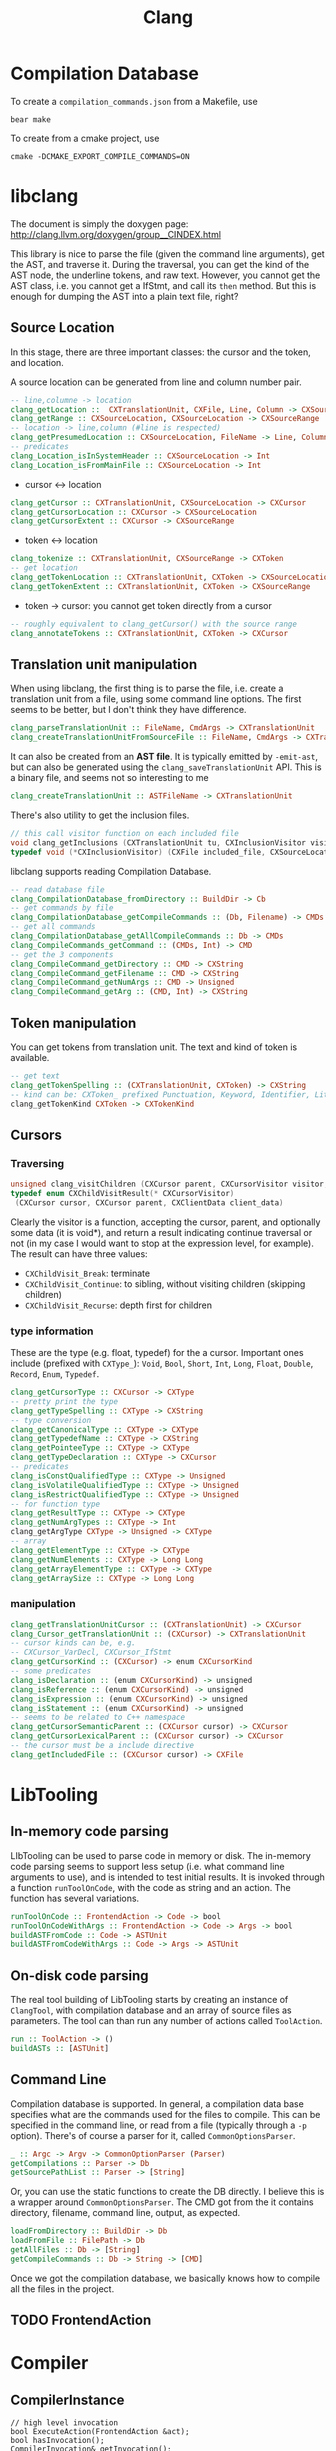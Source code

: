 #+TITLE: Clang

* Compilation Database
To create a =compilation_commands.json= from a Makefile, use

#+begin_example
bear make
#+end_example


To create from a cmake project, use
#+begin_example
cmake -DCMAKE_EXPORT_COMPILE_COMMANDS=ON
#+end_example


* libclang
The document is simply the doxygen page:
http://clang.llvm.org/doxygen/group__CINDEX.html

This library is nice to parse the file (given the command line
arguments), get the AST, and traverse it. During the traversal, you
can get the kind of the AST node, the underline tokens, and raw
text. However, you cannot get the AST class, i.e. you cannot get a
IfStmt, and call its =then= method. But this is enough for dumping the
AST into a plain text file, right?


** Source Location
In this stage, there are three important classes: the cursor and the
token, and location.

A source location can be generated from line and column number pair.

#+begin_src haskell
-- line,columne -> location
clang_getLocation ::  CXTranslationUnit, CXFile, Line, Column -> CXSourceLocation
clang_getRange :: CXSourceLocation, CXSourceLocation -> CXSourceRange
-- location -> line,column (#line is respected)
clang_getPresumedLocation :: CXSourceLocation, FileName -> Line, Column
-- predicates
clang_Location_isInSystemHeader :: CXSourceLocation -> Int
clang_Location_isFromMainFile :: CXSourceLocation -> Int
#+end_src

- cursor <-> location
#+begin_src haskell
clang_getCursor :: CXTranslationUnit, CXSourceLocation -> CXCursor
clang_getCursorLocation :: CXCursor -> CXSourceLocation
clang_getCursorExtent :: CXCursor -> CXSourceRange
#+end_src

- token <-> location
#+begin_src haskell
clang_tokenize :: CXTranslationUnit, CXSourceRange -> CXToken
-- get location
clang_getTokenLocation :: CXTranslationUnit, CXToken -> CXSourceLocation
clang_getTokenExtent :: CXTranslationUnit, CXToken -> CXSourceRange
#+end_src

- token -> cursor: you cannot get token directly from a cursor

#+begin_src haskell
-- roughly equivalent to clang_getCursor() with the source range
clang_annotateTokens :: CXTranslationUnit, CXToken -> CXCursor
#+end_src


** Translation unit manipulation

When using libclang, the first thing is to parse the file, i.e. create
a translation unit from a file, using some command line options. The
first seems to be better, but I don't think they have difference.
#+begin_src haskell
clang_parseTranslationUnit :: FileName, CmdArgs -> CXTranslationUnit
clang_createTranslationUnitFromSourceFile :: FileName, CmdArgs -> CXTranslationUnit
#+end_src

It can also be created from an *AST file*. It is typically emitted by
=-emit-ast=, but can also be generated using the
=clang_saveTranslationUnit= API. This is a binary file, and seems not
so interesting to me

#+begin_src haskell
clang_createTranslationUnit :: ASTFileName -> CXTranslationUnit
#+end_src

There's also utility to get the inclusion files.
#+begin_src cpp
// this call visitor function on each included file
void clang_getInclusions (CXTranslationUnit tu, CXInclusionVisitor visitor, CXClientData client_data)
typedef void (*CXInclusionVisitor) (CXFile included_file, CXSourceLocation *inclusion_stack, unsigned include_len, CXClientData client_data)
#+end_src

libclang supports reading Compilation Database.

#+begin_src haskell
-- read database file
clang_CompilationDatabase_fromDirectory :: BuildDir -> Cb
-- get commands by file
clang_CompilationDatabase_getCompileCommands :: (Db, Filename) -> CMDs
-- get all commands
clang_CompilationDatabase_getAllCompileCommands :: Db -> CMDs
clang_CompileCommands_getCommand :: (CMDs, Int) -> CMD
-- get the 3 components
clang_CompileCommand_getDirectory :: CMD -> CXString
clang_CompileCommand_getFilename :: CMD -> CXString
clang_CompileCommand_getNumArgs :: CMD -> Unsigned
clang_CompileCommand_getArg :: (CMD, Int) -> CXString
#+end_src


** Token manipulation
You can get tokens from translation unit. The text and kind of token
is available.

#+begin_src haskell
-- get text
clang_getTokenSpelling :: (CXTranslationUnit, CXToken) -> CXString
-- kind can be: CXToken_ prefixed Punctuation, Keyword, Identifier, Literal, Comment
clang_getTokenKind CXToken -> CXTokenKind
#+end_src

** Cursors

*** Traversing
#+begin_src cpp
unsigned clang_visitChildren (CXCursor parent, CXCursorVisitor visitor, CXClientData client_data)
typedef enum CXChildVisitResult(* CXCursorVisitor)
 (CXCursor cursor, CXCursor parent, CXClientData client_data)
#+end_src

Clearly the visitor is a function, accepting the cursor, parent, and
optionally some data (it is void*), and return a result indicating
continue traversal or not (in my case I would want to stop at the
expression level, for example). The result can have three values:
- =CXChildVisit_Break=: terminate
- =CXChildVisit_Continue=: to sibling, without visiting children (skipping children)
- =CXChildVisit_Recurse=: depth first for children


*** type information
These are the type (e.g. float, typedef) for the a cursor. Important
ones include (prefixed with =CXType_=): =Void=, =Bool=, =Short=,
=Int=, =Long=, =Float=, =Double=, =Record=, =Enum=, =Typedef=.

#+begin_src haskell
clang_getCursorType :: CXCursor -> CXType
-- pretty print the type
clang_getTypeSpelling :: CXType -> CXString
-- type conversion
clang_getCanonicalType :: CXType -> CXType
clang_getTypedefName :: CXType -> CXString
clang_getPointeeType :: CXType -> CXType
clang_getTypeDeclaration :: CXType -> CXCursor
-- predicates
clang_isConstQualifiedType :: CXType -> Unsigned
clang_isVolatileQualifiedType :: CXType -> Unsigned
clang_isRestrictQualifiedType :: CXType -> Unsigned
-- for function type
clang_getResultType :: CXType -> CXType
clang_getNumArgTypes :: CXType -> Int
clang_getArgType CXType -> Unsigned -> CXType
-- array
clang_getElementType :: CXType -> CXType
clang_getNumElements :: CXType -> Long Long
clang_getArrayElementType :: CXType -> CXType
clang_getArraySize :: CXType -> Long Long
#+end_src


*** manipulation
#+begin_src haskell
clang_getTranslationUnitCursor :: (CXTranslationUnit) -> CXCursor
clang_Cursor_getTranslationUnit :: (CXCursor) -> CXTranslationUnit
-- cursor kinds can be, e.g. 
-- CXCursor_VarDecl, CXCursor_IfStmt
clang_getCursorKind :: (CXCursor) -> enum CXCursorKind
-- some predicates
clang_isDeclaration :: (enum CXCursorKind) -> unsigned
clang_isReference :: (enum CXCursorKind) -> unsigned
clang_isExpression :: (enum CXCursorKind) -> unsigned
clang_isStatement :: (enum CXCursorKind) -> unsigned
-- seems to be related to C++ namespace
clang_getCursorSemanticParent :: (CXCursor cursor) -> CXCursor
clang_getCursorLexicalParent :: (CXCursor cursor) -> CXCursor
-- the cursor must be a include directive
clang_getIncludedFile :: (CXCursor cursor) -> CXFile
#+end_src

* LibTooling

** In-memory code parsing
LIbTooling can be used to parse code in memory or disk. The in-memory
code parsing seems to support less setup (i.e. what command line
arguments to use), and is intended to test initial results. It is
invoked through a function =runToolOnCode=, with the code as string
and an action. The function has several variations.

#+BEGIN_SRC haskell
runToolOnCode :: FrontendAction -> Code -> bool
runToolOnCodeWithArgs :: FrontendAction -> Code -> Args -> bool
buildASTFromCode :: Code -> ASTUnit
buildASTFromCodeWithArgs :: Code -> Args -> ASTUnit
#+END_SRC


** On-disk code parsing
The real tool building of LibTooling starts by creating an instance of
=ClangTool=, with compilation database and an array of source files as
parameters. The tool can than run any number of actions called
=ToolAction=.

#+BEGIN_SRC haskell
run :: ToolAction -> ()
buildASTs :: [ASTUnit]
#+END_SRC

** Command Line

Compilation database is supported. In general, a compilation data base
specifies what are the commands used for the files to compile. This
can be specified in the command line, or read from a file (typically
through a =-p= option).  There's of course a parser for it, called
=CommonOptionsParser=.

#+BEGIN_SRC haskell
_ :: Argc -> Argv -> CommonOptionParser (Parser)
getCompilations :: Parser -> Db
getSourcePathList :: Parser -> [String]
#+END_SRC

Or, you can use the static functions to create the DB directly. I
believe this is a wrapper around =CommonOptionsParser=. The CMD got
from the it contains directory, filename, command line, output, as
expected.

#+begin_src haskell
loadFromDirectory :: BuildDir -> Db
loadFromFile :: FilePath -> Db
getAllFiles :: Db -> [String]
getCompileCommands :: Db -> String -> [CMD]
#+end_src

Once we got the compilation database, we basically knows how to
compile all the files in the project.

** TODO FrontendAction


* Compiler
** CompilerInstance
#+BEGIN_SRC C++
// high level invocation
bool ExecuteAction(FrontendAction &act);
bool hasInvocation();
CompilerInvocation& getInvocation();
void setInvocation(std::shared_ptr<CompilerInvocation> value);

// options
DiagnosticOptions& getDiagnosticOpts();
FrontendOptions& getFrontendOpts();
HeaderSearchOptions& getHeaderSearchOpts();
LangOptions& getLangOpts();
PreprocessorOptions& getPreprocessorOpts();

// diagnoatic
bool hasDiagnostics();
DiagnosticsEngine& getDiagnostics();
void setDiagnostics(DiagnosticsEngine *value);

// managers
bool hasFileManager();
FileManager& getFileManager();
void setFileManager(FileManager *value);
bool hasSourceManager();
SourceManager& getSourceManager();
void setSourceManager(SourceManager *value);

bool hasPreprocessor();
Preprocessor& getPreprocessor();
void setPreprocessor(std::shared_ptr<Preprocessor> value);

bool hasASTContext();
ASTContext& getASTContext();

bool hasASTConsumer();
ASTConsumer& getASTConsumer();

// construction
void createDiagnostics();
void createFileManager();
void createSourceManager(FileManager &FileMgr);
void createPreprocessor(TranslationUnitKind TUKind);
#+END_SRC

** Preprocessor
#+BEGIN_SRC C++
DiagnosticEngine &getDiagnostics();
FileManager& getFileManager();
SourceManager& getSourceManager();
IdentifierTable& getIdentifierTable();

// macros
bool isMacroDefined(StringRef id);
bool isMacroDefined(const IdentifierInfo *ii);
MacroDefinition getMacroDefinition(const IdentifierInfo *ii);
MacroInfo *getMacroInfo(const IdentifierInfo *ii);
macro_iterator macro_begin(bool IncludeExternalMacros=true);
macro_iterator macro_end(bool IncludeExternalMacros=true);

typedef MacroMap::const_iterator macor_iterator;
typedef llvm::DenseMap<const IdentifierInfo *, MacroState> MacroMap;
#+END_SRC

*** MacroDefinition
#+BEGIN_SRC C++
MacroInfo *getMacroInfo();
#+END_SRC

*** MacroInfo
#+BEGIN_SRC C++
// this does not include the "#define"
SourceLocation getDefinitionLoc();
SourceLocation getDefinitionEndLoc();

bool isFunctionLike();
bool isObjectLike();
bool isC99Varargs();
bool isGNUVarargs();
bool isVariadic();
bool isBuiltinMacro();
#+END_SRC

The builtin cannot distinguish most of the "builtin" macros. So in
order to detect user defined macros, get the source manager, and check
isWrittenInMainFile (/not/ isInMainFile) for the source location.

* General
** IdentifierInfo
#+BEGIN_SRC C++
StringRef getName();
bool hasMacroDefinition();
#+END_SRC

** clang::ASTUnit
#+BEGIN_SRC C++
ASTContext &ASTunit::getASTContext();
#+END_SRC

** clang::ASTContext
#+BEGIN_SRC C++
SourceManager &getSourceManager();
const LangOptions &getLangOpts();
TranslationUnitDecl *getTranslationUnitDecl();
DiagnosticsEngine &getDiagnostics();
FullSourceLoc getFullLoc(SourceLocation loc);
#+END_SRC

** clang::SourceManager
#+BEGIN_SRC C++
FileID getMainFileID();
FileEntry *getFileEntryForID(FileID FID);
SourceLocation getSpellingLoc(SourceLocation loc);
std::pair<FileID, unsigned> getDecomposedLoc(SourceLocation loc);
std::pair<FileID, unsigned> getDecomposedSpellingLoc(SourceLocation loc);
std::pair<FileID, unsigned> getDecomposedIncludedLoc(FileID FID);
bool isInMainFile(SourceLocation loc);
// PresumedLoc
bool isInFileID(SourceLocation loc, FileID FID);
// SpellingLoc
bool isWrittenInMainFile(SourceLocation loc);
#+END_SRC

- clang::FileEntry
#+BEGIN_SRC C++
StringRef getName();
#+END_SRC


** Location
- clang::SourceRange
#+BEGIN_SRC C++
SourceLocation getBegin();
SourceLocation getEnd();
bool operator==(const SourceRange &X);
bool operator!=(const SourceRange &X);
#+END_SRC
- clang::SourceLocation: no interesting member functions. Use
  =SourceManager= to decode it. But typically we are not going to use
  =SourceManager=, instead, use =ASTContext= to decode it into
  =FullSourceLoc=.

- clang::FullSourceLoc : public clang::SourceLocation
#+BEGIN_SRC C++
bool hasManager();
SourceManager& getManager();
unsigned getSpellingLineNumber();
unsigned getSpellingColumnNumber();
unsigned getLineNumber();
unsigned getColumnNumber();
FileEntry *getFileEntry();
#+END_SRC



* clang::Type
The raw type will be whatever appeared in the source code. If a type
is a typedef to another type (may be pointer), then the "type" will
not record the pointer information.

** canonical type
Every instance of type has a canonical type pointer.
- If the type is a simple primitive type, the pointer points to itself
- If any part of the type has typedef, the pointer will point to a
  type instance that is equivalent to it but without typedefs. You can
  check whether two types are the same by comparing this pointer.

You should not use isa/cast/dyn_cast on types
(e.g. =isa<PointerType>(expr->getType())=). The reason is it is not
canonical. So use help functions instead:
=expr->getType()->isPointerType()=.

** QualType
The type and its qualifiers (const, volatile, restrict) are
seperate. That is the QualType. It is designed to be small and
pass-by-value. It is essentially a pair of (Type*, bits) where the
bits stores the qualifiers.

This helps making only one type for each kind, e.g. int, const int,
volatile const int.

#+BEGIN_SRC C++
const Type* getTypePtr() const;
const Type& operator*() const;
const Type* operator->() const;

SplitQualType split() const;
class SplitQualType {
public:
  const Type *Ty;
  Qualifiers Quals;
};

bool isCanonical();
QualType getCanonicalType() const;
bool isNull();

bool isConstQualified();
bool isVolatileQualified();
bool isRestrictQualified();
bool hasLocalQualifiers();
bool hasQualifiers();

Qualifiers getQualifiers();

QualType withConst();
QualType withVolatile();
QualType withRestrict();

void dump();
std::string getAsString();

static std::string getAsString(SplitQualType split);
static std::string getAsString(const Type *ty, Qualifiers qs);
#+END_SRC


* clang::Decl
#+BEGIN_SRC C++
SourceLocation getLocStart();
SourceLocation getLocEnd();
SourceLocation getLocation();
Kind getKind();
DeclContext *getDeclContext();
#+END_SRC

** clang::DeclContext
All classes inherited from it:
- clang::BlockDecl
- clang::FunctionDecl
- clang::TagDecl
  - clang::EnumDecl
  - clang::RecordDecl
- clang::TranslationUnitDecl
#+BEGIN_SRC C++
decl_range decls();
decl_iterator decls_begin();
decl_iterator decls_end()
#+END_SRC
This should provide all information to get the children nodes.
#+BEGIN_SRC C++
  class clang::DeclContext::decl_iterator {
  public:
    typedef Decl* value_type;
    typedef const value_type& reference;
    reference operator*() const;
    value_type operator->() const;
    decl_iterator& operator++();
    decl_iterator operator++(int);
    friend operator==(decl_iterator x, decl_iterator y);
    friend operator!=(decl_iterator x, decl_iterator y);
  };

  typedef llvm::iterator_range<decl_iterator> clang::DeclContext::decl_range;

  // OK, now the reference of llvm::iterator_range
  class llvm::iterator_range<IteratorT> {
  public:
    IteratorT begin() const;
    IteratorT end() const;
  };
#+END_SRC

** clang::TranslationUnitDecl
It is also inherited from DeclContext.

** clang::BlockDecl
Like a unamed FunctionDecl. Also inherited from DeclContext.

#+BEGIN_SRC C++
ArrayRef<ParmVarDecl*> parameters();
param_iterator param_begin();
param_iterator param_end();
#+END_SRC
** clang::NamedDecl
#+BEGIN_SRC C++
IdentifierInfo *getIdentifier();
StringRef getName();
std::string getNameAsString();
#+END_SRC

*** clang::LabelDecl
#+BEGIN_SRC C++
LabelStmt *getStmt();
SourceRange getSourceRange();
#+END_SRC
*** clang::TypeDecl
No interesting methods.

- clang::TypeDecl
  - clang::TypedefNameDecl
    - clang::TypedefDecl: No interesting methods
  - clang::TagDecl
    - clang::EnumDecl
    - clang::RecordDecl
**** TagDecl
- struct
- union
- class
- enum
#+BEGIN_SRC C++
typedef TagTypeKind TagKind;
enum TagTypeKind {
  TTK_Struct,
  TTK_Interface,
  TTK_Union,
  TTK_Class,
  TTK_Enum
};
SourceRange getBraceRange();
SourceLocation getInnerLocStart();
SourceLocation getOuterLocStart();
SourceRange getSourceRange();
bool isThisDeclarationADefinition();
TagDecl *getDefinition();
StringRef getKindName();
TagKind getTagKind();
bool isStruct();
bool isInterface();
bool isClass();
bool isUnion();
bool isEnum();
#+END_SRC
**** clang::EnumDecl
#+BEGIN_SRC C++
enumerator_range enumerators();
enumerator_iterator enumerator_begin();
enumerator_iterator enumerator_end();
#+END_SRC
**** clang::RecordDecl
- struct
- union
- class
#+BEGIN_SRC C++
field_range fields();
field_iterator field_begin();
field_iterator field_end();
bool field_empty();

#+END_SRC
*** clang::ValueDecl
Declaration of either
- a variable
- a function
- an enum constant

#+BEGIN_SRC C++
QualType getType();
#+END_SRC

- clang::ValueDecl
  - clang::EnumConstantDecl: 
  - clang::DeclaratorDecl
    - clang::FunctionDecl
    - clang::FieldDecl
    - clang::VarDecl

**** clang::EnumConstantDecl
An instance of this object exists for each enum constant that is
defined.
#+BEGIN_SRC C++
Expr* getInitExpr();
const llvm::APSInt &getInitVal();
SourceRange getSourceRange();
#+END_SRC

**** clang::DeclaratorDecl
#+BEGIN_SRC C++
TypeSourceInfo *getTypeSourceInfo();
SourceLocation getInnerLocStart();
SourceLocation getOuterLocStart();
SourceRange getSourceRange();
SourceLocation getLocStart();
NestedNameSpecifier *getQualifier();
SourceLocation getTypeSpecStartLoc();
#+END_SRC

**** clang::FunctionDecl
- Also inherit from =clang::DeclContext=
#+BEGIN_SRC C++
SourceRange getSourceRange();
SourceRange getReturnTypeSourceRange();
DeclarationNameInfo getNameInfo();

FunctionDecl *getDefinition();
Stmt *getBody();
// even if it is only a declaration, the body is still available
bool isThisDeclarationADefinition();
bool isMain();
ArrayRef<ParmVarDecl*> parameters();
bool param_empty();
param_iterator param_begin();
param_iterator param_end();
size_t param_size();
ParmVarDecl *getParamDecl(unsigned i);
QualType getReturnType();
#+END_SRC

DeclarationNameInfo
#+BEGIN_SRC C++
DeclarationName getName();
SourceLocation getBeginLoc();
SourceLocation getEndLoc();
SourceRange getSourceRange()
SourceLocation getLocStart();
SourceLocation getLocEnd();
#+END_SRC

**** clang::FieldDecl
#+BEGIN_SRC C++
unsigned getFieldIndex();
bool isBitField();
bool hasInClassinitializer();
Expr *getInClassInitializer();
RecordDecl* getParent();
SourceRange getSourceRange();
#+END_SRC
**** clang::VarDecl
Represent a variable declaration or definition.

#+BEGIN_SRC C++
SourceRange getSourceRange();
StorageClass getStorageClass();
bool isStaticLocal();
bool hasExternalStorage();
bool hasGlobalStorage();
bool isLocalVarDecl();
bool isLocalVarDeclOrParm();
bool isFunctionOrMethodVarDecl();
DefinitionKind isThisDeclarationADefinition();
VarDecl *getDefinition();
bool isFileVarDecl();
const Expr *getAnyInitializer();
bool hasInit();
Expr *getInit();
#+END_SRC

- clang::ParmVarDecl : clang::VarDecl
#+BEGIN_SRC C++
SourceRange getSourceRange();
unsigned getFunctionScopeIndex();
bool hasDefaultArg();
Expr *getDefaultArg();
SourceRange getDefaultArgRange();
#+END_SRC


* clang::Stmt

#+BEGIN_SRC C++
SourceRange getSourceRange();
SourceLocation getLocStart();
SourceLocation getLocEnd();
void dump();
void dumpColor();
void dumpPretty(ASTContext &Context);
void viewAST(); // via graphviz
child_range children();
child_iterator child_begin();
child_iterator child_end();
#+END_SRC

All subclasses has
#+BEGIN_SRC C++
SourceLocation getLocStart();
SourceLocation getLocEnd();
child_range children();
#+END_SRC

** Single
*** clang::BreakStmt
#+BEGIN_SRC C++
SourceLocation getBreakLoc();
#+END_SRC
*** clang::ReturnStmt
#+BEGIN_SRC C++
SourceLocation getReturnLoc();
Expr *getRetValue();
#+END_SRC
*** clang::ContinueStmt
#+BEGIN_SRC C++
SourceLocation getContinueLoc();
#+END_SRC

** Conditional
*** clang::IfStmt
#+BEGIN_SRC C++
Stmt *getInit();
Expr *getCond();
Stmt *getThen();
Stmt *getElse();

SourceLocation getIfLoc();
SourceLocation getElseLoc();
#+END_SRC
*** clang::SwitchCase
Has two subclasses
- clang::CaseStmt
- clang::DefaultStmt

#+BEGIN_SRC C++
SwitchCase *getNextSwitchCase();
SourceLocation getKeywordLoc();
SourceLocation getColonLoc();
Stmt *getSubStmt(); // ??
#+END_SRC

CaseStmt
#+BEGIN_SRC C++
SourceLocation getCaseLoc();
SourceLocation getEllipsisLoc(); // ??
SourceLocation getColonLoc();

Expr *getLHS();
Expr *getRHS();
Stmt *getSubStmt();
#+END_SRC

DefaultStmt
#+BEGIN_SRC C++
Stmt *getSubStmt();
SourceLocation getDefaultLoc();
SourceLocation getColonLoc();
#+END_SRC

*** clang::SwitchStmt
#+BEGIN_SRC C++
VarDecl *getConditionVariable();
DeclStmt *getConditionVariableDeclStmt();
Stmt *getInit();
Expr *getCond();
Stmt *getBody();
SwitchCase *getSwitchCaseList();

SourceLocation getSwitchLoc();
#+END_SRC
*** clang::LabelStmt
#+BEGIN_SRC C++
LabelDecl *getDecl();
const char *getName();
Stmt *getSubStmt();
#+END_SRC
*** clang::GotoStmt
#+BEGIN_SRC C++
LabelDecl *getLabel();
SourceLocation getGotoLoc();
SourceLocation getLabelLoc();
#+END_SRC
** loop
*** clang::DoStmt
#+BEGIN_SRC C++
Expr *getCond();
Stmt *getBody();
SourceLocation getDoLoc();
SourceLocation getWhileLoc();
// why no LParen??
SourceLocation getRParenLoc();
#+END_SRC
*** clang::ForStmt
#+BEGIN_SRC C++
VarDecl *getConditionVariable();
const DeclStmt *getConditionVariableDeclStmt();

Stmt *getInit();
Expr *getCond();
Expr *getInc();

Stmt *getBody();

SourceLocation getForLoc();
SourceLocation getRParenLoc();
SourceLocation getLParenLoc();
#+END_SRC
*** clang::WhileStmt

#+BEGIN_SRC C++
VarDecl *getConditionVariable();
const DeclStmt *getConditionVariableDeclStmt();

Expr *getCond();
Stmt *getBody();
SourceLocation getWhileLoc();
#+END_SRC
** Other
*** clang::CompoundStmt
#+BEGIN_SRC C++
bool body_empty();
unsigned size();
body_range body();
body_iterator body_begin();
body_iterator body_end();
Stmt *body_front();
Stmt *body_back();
reverse_body_iterator body_rbegin();
reverse_body_iterator body_rend();

SourceLocation getLBracLoc();
SourceLocation getRBracLoc();
#+END_SRC
*** clang::DeclStmt
This is adapter class for mixing declarations with statements and
expressions.

#+BEGIN_SRC C++
bool isSingleDecl();
Decl *getSingleDecl();
decl_range decls();
decl_iterator decl_begin();
decl_iterator decl_end();
reverse_decl_iterator decl_rbegin();
reverse_decl_iterator decl_rend();

typedef DeclGroupRef::iterator clang::DeclStmt::decl_iterator;
typedef Decl** clang::DeclGroupRef::iterator;
#+END_SRC
*** TODO clang::Expr
This is a big topic. In a seperate outline.

It is a subclass of Stmt, this allows an expression to be
transparently used in any place a Stmt is required.


* clang::Expr

#+BEGIN_SRC C++
SourceLocation getExprLoc();
bool isLValue();
bool isXValue();
bool isGLValue();

ExprValueKind getValueKind();
bool isIntegerConstantExpr(const ASTContext &ctx);
#+END_SRC

** General Tips
Got an expr, how to get the variables inside it, and refer to the
- type
- where defined

Some examples
- b>0
  - BinaryOperator
    - ImplicitCastExpr
      - DeclRefExpr ParmVar (Var) b
    - IntegerLiteral
- a=b+c
  - BinaryOperator =
    - DeclRefExpr Var a
    - BinaryOperator +
      - ImplicitCastExpr L2R
        - DeclRefExpr Var b
      - ImplicitCastExpr L2R
        - DeclRefExpr Var c
- a+=b*c
  - CompoundAssignOperator +=
    - DeclRefExpr Var a
    - BinaryOperator
      - ImplicitCastExpr L2R
        - DeclRefExpr Var b
      - ImplicitCastExpr L2R
        - DeclRefExpr Var c
- a++
  - UnaryOperator ++
    - DeclRefExpr Var a
- foo(a,b)
  - CallExpr
    - ImplicitCastExpr FunctionToPointerDecay
      - DeclRefExpr Function 'foo'
    - ImplicitCastExpr
      - DeclRefExpr a
- a=foo() + bar()
  - BinaryOperator =
    - DeclRefExpr a
    - BinaryOperator +
      - CallExpr
        - ImplicitCastExpr
          - DeclRefExpr Function bar
      - CallExpr
        - ImplicitCastExpr
          - DeclRefExpr Function bar
- a=b*(b+c)
  - BinaryOperator =
    - ImplicitCastExpr
      - DeclRefExpr b
    - ParenExpr
      - BinaryOperator +
        - ImplicitCastExpr DeclRefExpr
        - ImplicitCastExpr DeclRefExpr
- a.mem
  - ImplicitCastExpr L2R
    - MemberExpr .mem
      - DeclRefExpr Var x "struct A"
- p->mem
  - ImplicitCastExpr L2R
    - MemberExpr ->mem
      - ImplicitCastExpr L2R
        - DeclRefExpr Var px "struct A *"
** clang::CallExpr
#+BEGIN_SRC C++
Expr *getCallee();
Decl *getCalleeDecl();
FunctionDecl *getDirectCallee();
unsigned getNumArgs();
Expr **getArgs();
Expr *getArg(unsigned Arg);

arg_range arguments();
arg_iterator arg_begin();
arg_iterator arg_end();

unsigned getNumCommas();
unsigned getBuiltinCallee();

QualType getCallReturnType(const ASTContext &Ctx);
SourceLocation getRParenLoc();
#+END_SRC
** clang::BinaryOperator
#+BEGIN_SRC C++
SourceLocation getExprLoc();
SourceLocation getOperatorLoc();
Opcode getOpcode();
Expr *getLHS();
Expr *getRHS();

StringRef getOpcodeStr();

bool isAdditiveOp();
bool isShiftOp();
bool isBitwiseOp();
bool isRelationalOp();
bool isEqualityOp();
bool isComparisonOp();
bool isLogicalOp();
bool isAssignmentOp();
bool isCompoundAssignmentOp();
bool isShiftAssignOp();
#+END_SRC

*** clang::CompoundAssignOperator
Like ~+=~, ~-=~, etc. Don't have interesting methods though.

** clang::CastExpr
It has two children class
- clang::ExplicitCastExpr
- clang::ImplicitCastExpr

ImplicitCastExpr appears very often because it represent many type of
cast. For example
- call a function needs to use the cast FunctionToPointerDecay
- use a value in the righ hand side will need the cast LValueToRValue

The methods of the children classes are not interesting at all. So it
is convenient to use these methods:

#+BEGIN_SRC C++
CastKind getCastKind();
const char *getCastKindName();
Expr *getSubExpr();
Expr *getSubExprAsWritten();
#+END_SRC

** clang::ParenExpr
This is a paren expr. It does not include the condition of a if-stmt, etc.

#+BEGIN_SRC C++
Expr *getSubExpr();

SourceLocation getLParen();
SourceLocation getRParen();

SourceLocation getLocStart();
SourceLocation getLocEnd();
#+END_SRC

** clang::MemberExpr
This is the member access operator (. and ->). It is for struct and
union members.

#+BEGIN_SRC C++
Expr *getBase();
// get the member declaration to which this expression refers
ValueDecl *getMemberDecl();

DeclarationNameInfo getMemberNameInfo();
SourceLocation getOperatorLoc();
bool isArrow();
SourceLocation getMemberLoc();
SourceLocation getLocStart();
SourceLocation getLocEnd();
SourceLocation getExprLoc();
#+END_SRC


** clang::UnaryOperator
except sizeof and alignof, but include
- postinc/postdec and various extensions
#+BEGIN_SRC C++
Opcode getOpcode();
Expr *getSubExpr();
SourceLocation getOperatorLoc();
bool isPrefix();
bool isPostfix();
bool isIncrementOp();
bool isDecrementOp();
bool isIncrementDecrementOp();
bool isArithmeticOp();

SourceLocation getLocStart();
SourceLocation getLocEnd();
SourceLocation getExprLoc();

static bool isPostfix(Opcode Op);
static StringRef getopcodeStr(Opcode Op);
#+END_SRC

** clang::DeclRefExpr
A reference to a declared variable, function, enum, etc.

#+BEGIN_SRC C++
ValueDecl *getDecl();
DeclarationNameInfo getNameInfo();
SourceLocation getLocation();
SourceLocation getLocStart();
SourceLocation getLocEnd();
#+END_SRC

** clang::ConditionalOperator
- clang::Expr
  - clang::AbstractConditionalOperator
    - clang::ConditionalOperator
    - clang::BinaryConditionalOperator (not interesting)

This is ?: ternary operator.

#+BEGIN_SRC C++
Expr *getCond();
Expr *getTrueExpr();
Expr *getFalseExpr();

// don't know what this is
Expr *getLHS();
Expr *getRHS();

SourceLocation getLocStart();
SourceLocation getLocEnd();
#+END_SRC

** Other Not Interesting Ones
*** clang::LambdaExpr
*** clang::IntegerLiteral
*** clang::ImplicitValueInitExpr
*** clang::InitListExpr (C++)
*** clang::ParenListExpr
*** clang::StmtExpr
This is the GNU Statement Expression extension: =({int X=4;X;})=. Not
very useful for me.
*** clang::StringLiteral
*** clang::TypoExpr

* Topics
** Clang AST to source code

*** clang::Rewriter

#+BEGIN_SRC C++
#include "clang/Rewrite/Core/Rewriter.h"

SourceManager &getSourceMgr();
void setSourceMgr(SourceManager &SM, const LangOptions &LO);

int getRangeSize(SourceRange range);
std::string getRewrittenText(SourceRange range);

bool InsertText(SourceLocation loc, StringRef str, bool InsertAfter=true, bool indentNewLines=false);
bool InsertTextAfter(SourceLocation loc, StringRef str);
bool InsertTextAfterToken(SourceLocation loc, StringRef str);
bool InsertTextBefore(SourceLocation loc, StringRef str);

bool RemoveText(SourceLocation start, unsigned length);
bool RemoveText(SourceRange range);

bool ReplaceText(SourceLocation start, unsigned OrigLength, StringRef NewStr);
bool ReplaceText(SourceRange range, StringRef NewStr);
bool ReplaceText(SourceRange range, SourceRange replacementRange);

bool IncreaseIndentation(SourceRange range, SourceLocation parentIndent);

RewriteBuffer &getEditBuffer(FileID FID);
const RewriteBuffer *getRewriteBufferFor(FileID FID) const;

buffer_iterator buffer_begin();
buffer_iterator buffer_end();
bool overwriteChangedFiles();
#+END_SRC

Usage example
#+BEGIN_SRC C++
Rewriter rewriter;
rewriter.setSourceMgr(source_manager, )
#+END_SRC
** Create AST
*** Using Compilation Database
Using compilation database can make sure clang uses the right
flags. This is usually the include path, but also some flags like
-std=c99.

In order to get the compilation database file (compile_commands.json):
- for cmake project, runs cmake with
  ~-DCMAKE_EXPORT_COMPILE_COMMANDS=ON~ will do the job
- for non-cmake project, use [[https://github.com/rizsotto/Bear][Bear]]. It runs the ordinary build and
  intercept the =exec= calls issued by the build tools. The command to
  run is =bear make= instead of =make=

Thus, for all the projects, it is possible to get the compilation
database as long as:
- cmake is able to finish success (no missing dependencies)
- make can finish

As an example, to use the data base, invoke clang tooling by:

#+BEGIN_SRC C++
  CompilationDatabase *db = CompilationDatabase::loadFromDirectory("/path/to/build");
  // or use the child class
  JSONCompilationDatabase *json_db = JSONCompilationDatabase::loadFromFile("/path/to/compile_commands.json");
  // directly use
  ClangTool tool(*db, ["a.c", "b.c"]);
  // or use the command line arguments
  // usage: exe -p /path/to/build a.c b.c
  static cl::OptionCategory MyToolCategory("my-tool options");
  CommonOptionsParser OptionsParser(argc, argv, MyToolCategory);
  ClangTool tool(OptionsParser.getCompilations(),
                 OptionsParser.getSourcePathList());
#+END_SRC
*** From Code String
Of cource using the database will introduce overhead to obtain the
database. We may only care about the header path
- running runToolOnCode will use -fsyntax-only
- system header files: I don't think libTooling default will use them,
  so be sure to use
- local headers: get all the folders, and add -Ixxx flags

The =runToolOnCode= can do this. It accepts a =FrontendAction=, and
typically calls a =RecursiveASTVisitor=.  Instead of =runToolOnCode=,
there's also a =buildASTFromCode= family:

** LibTooling

*** Project Setup

**** Main File
First of all, get the =CMakeLists.txt= setup:

The first line:
#+BEGIN_SRC cmake
 cmake_minimum_required(VERSION 3.0)
#+END_SRC

Setting directory to =lib= and =bin=

#+BEGIN_SRC cmake
 set(CMAKE_ARCHIVE_OUTPUT_DIRECTORY ${CMAKE_BINARY_DIR}/lib)
 set(CMAKE_LIBRARY_OUTPUT_DIRECTORY ${CMAKE_BINARY_DIR}/lib)
 set(CMAKE_RUNTIME_OUTPUT_DIRECTORY ${CMAKE_BINARY_DIR}/bin)
#+END_SRC

Other setup
#+BEGIN_SRC cmake
 SET(CMAKE_EXPORT_COMPILE_COMMANDS ON)
#+END_SRC

Thread library:

#+BEGIN_SRC cmake
 find_package (Threads)
 link_libraries(${CMAKE_THREAD_LIBS_INIT})
#+END_SRC

LLVM library configuration:
#+BEGIN_SRC cmake
 find_package(LLVM REQUIRED CONFIG)
 message(STATUS "Found LLVM ${LLVM_PACKAGE_VERSION}")
 message(STATUS "Using LLVMCOnfig.cmake in: ${LLVM_DIR}")
 add_definitions(${LLVM_DEFINITIONS})
 include_directories(${LLVM_INCLUDE_DIRS})
 set(LLVM_LINK_COMPONENTS support)
#+END_SRC

Clang library setup
#+BEGIN_SRC cmake
 find_package(Clang REQUIRED CONFIG)
#+END_SRC

Trouble shooting setup
#+BEGIN_SRC cmake
 # Otherwise error: undefined reference to typeinfo for xxx
 add_compile_options(-fno-rtti)
#+END_SRC

link library
#+BEGIN_SRC cmake
 link_libraries(clang clangTooling clangFrontend clangFrontendTool)
 link_libraries(libclang gtest)
#+END_SRC

Add sub-directories
#+BEGIN_SRC cmake
 enable_testing()
 add_subdirectory (src)
 add_subdirectory (test)
#+END_SRC

**** Sub-directory files
=src/CMakeLists.txt= to add libraries, executables

#+BEGIN_SRC cmake
 add_library (Sqr sqr.cpp sqr.h)
 add_executable (demo main.cpp)
 target_link_libraries (demo Sqr)

 add_executable(ast ast.cpp)
 add_executable(token token.cpp)
 add_executable(rewriter rewriter.cpp)
#+END_SRC

=test/CMakeLists.txt=

The only requirement is to have =enable_testing= before =add_test=. The
command can be in =src= level list if no test source files.

#+BEGIN_SRC cmake
 add_test(NAME toktest COMMAND hetok ../test/a.c)
 add_test(NAME MyTest COMMAND Test)
#+END_SRC

*** Header files
Some representative header files:

#+BEGIN_SRC cpp
 #include "clang/AST/ASTConsumer.h"
 #include "clang/AST/RecursiveASTVisitor.h"
 #include "clang/Frontend/CompilerInstance.h"
 #include "clang/Frontend/FrontendAction.h"
 #include "clang/Tooling/Tooling.h"
 #include "clang/Frontend/FrontendActions.h"
 #include "llvm/Support/CommandLine.h"
 #include "clang/Tooling/CommonOptionsParser.h"
#+END_SRC

*** Entry Point
The entry point is creating the =tooling::ClangTool= class.  Just pass
=argc/v= into it. The command line option =--= at the end to invoke the
tool will not trying to find compilation database.

#+BEGIN_SRC cpp
   int main(int argc, const char **argv) {
     CommonOptionsParser OptionsParser(argc, argv, MyToolCategory);
     ClangTool Tool(OptionsParser.getCompilations(), OptionsParser.getSourcePathList());
     Tool.run(newFrontendActionFactory<MyAction>().get());
   }
#+END_SRC

The Tool would run on some "action". This is our main logic. The
action derives from =ASTFrontendAction=, and override the
=CreateASTConsumer= class.

#+BEGIN_SRC cpp
   class MyAction : public clang::ASTFrontendAction {
   public:
     virtual std::unique_ptr<clang::ASTConsumer>
     CreateASTConsumer(clang::CompilerInstance &Compiler, llvm::StringRef InFile) {
       return std::unique_ptr<clang::ASTConsumer>
         (new MyConsumer(&Compiler.getASTContext()));
     }
   };
#+END_SRC

The Consumer would derive from =ASTConsumer= and override
=HandleTranslationUnit=. This function is called when the whole
translation unit is parsed. This provides the entry point of the AST
by the top most /decl/ by =Context.getTranslationUnitDecl()=.

The visitor will automatically call =WalkUpFromXXX(x)= to recursively
visit child nodes of x returning false of TraverseXXX or =WalkUpFromXXX=
will terminate the traversal. By default this will be a pre-order
traversal. Calling a method to change to post-order.

#+BEGIN_SRC cpp
   class MyConsumer : public clang::ASTConsumer {
   public:
     explicit MyConsumer(ASTContext *Context)
       : Visitor(Context) {}
     virtual void HandleTranslationUnit(clang::ASTContext &Context) {
       Visitor.TraverseDecl(Context.getTranslationUnitDecl());
     }
   private:
     MyVisitor Visitor;
   };
#+END_SRC

The visitor itself implement what to do with each AST node. Override
the list of =VisitXXX= method for each type of AST node.

#+BEGIN_SRC cpp
   class TokenVisitor
     : public RecursiveASTVisitor<TokenVisitor> {
   public:
     explicit TokenVisitor(ASTContext *Context)
       : Context(Context) {}
     bool VisitCXXRecordDecl(CXXRecordDecl *Declaration) {}
     bool VisitFunctionDecl(FunctionDecl *func_decl) {}
   private:
     ASTContext *Context;
   };
#+END_SRC


*** Location
- Decl::getLocStart -> =SourceLocation= loc
- context->getFullLoc(loc) -> FullSourceLoc full
- full.getSpellingLinenumber

*** APIs
=Decl=

#+BEGIN_SRC cpp
 SourceLocation getLocStart ();
 SourceLocation getLocEnd ();
 virtual SourceRange getSourceRange ();
#+END_SRC

=ASTContext=

#+BEGIN_SRC cpp
 FullSourceLoc getFullLoc (SourceLocation Loc) const
 SourceManager& getSourceManager ()
#+END_SRC

=FullSourceLoc=

#+BEGIN_SRC cpp
 unsigned getSpellingLineNumber (bool *Invalid=nullptr) const
 unsigned getSpellingColumnNumber (bool *Invalid=nullptr) const
 FileID 	getFileID () const
#+END_SRC

=SourceManager=

#+BEGIN_SRC cpp
 FileManager& getFileManager () const;
 FileID getMainFileID () const; // this file being processed
 const FileEntry *getFileEntryForID (FileID FID) const;
#+END_SRC

** Use As Command

- =-ast-dump= :: dump ast
- =-ast-dump-filter= :: filter to only dump part of the AST
- =-ast-list= :: list ast nodes

#+BEGIN_EXAMPLE
clang -Xclang -ast-dump -fsyntax-only a.c
clang -emit-ast a.c
clang-check -ast-list lib/parser.cpp | grep AddValue
clang-check a.cc -ast-dump -ast-dump-filter=StdStringA --
#+END_EXAMPLE

* Reference

- A article as tutorial:
  http://bastian.rieck.ru/blog/posts/2016/baby_steps_libclang_function_extents/
- a repo of samples: https://github.com/eliben/llvm-clang-samples
